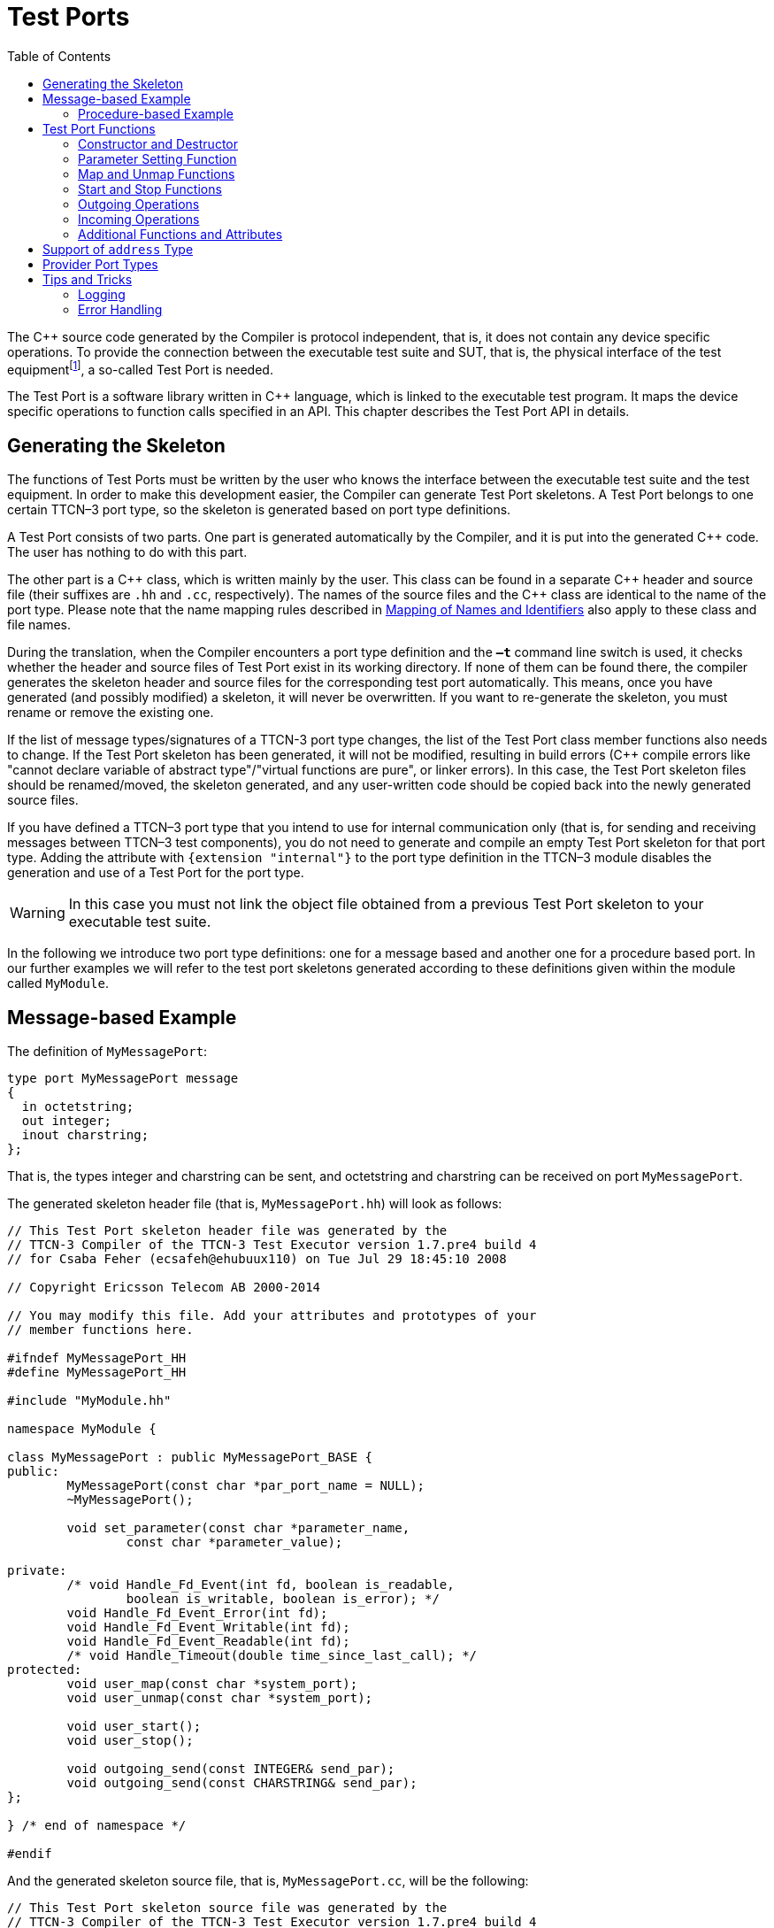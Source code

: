 = Test Ports
:table-number: 0
:toc:

The C++ source code generated by the Compiler is protocol independent, that is, it does not contain any device specific operations. To provide the connection between the executable test suite and SUT, that is, the physical interface of the test equipmentfootnote:[The test equipment not necessarily requires a special hardware; it can even be a simple PC with an Ethernet interface.], a so-called Test Port is needed.

The Test Port is a software library written in C++ language, which is linked to the executable test program. It maps the device specific operations to function calls specified in an API. This chapter describes the Test Port API in details.

== Generating the Skeleton

The functions of Test Ports must be written by the user who knows the interface between the executable test suite and the test equipment. In order to make this development easier, the Compiler can generate Test Port skeletons. A Test Port belongs to one certain TTCN–3 port type, so the skeleton is generated based on port type definitions.

A Test Port consists of two parts. One part is generated automatically by the Compiler, and it is put into the generated C++ code. The user has nothing to do with this part.

The other part is a C\++ class, which is written mainly by the user. This class can be found in a separate C++ header and source file (their suffixes are `.hh` and `.cc`, respectively). The names of the source files and the C++ class are identical to the name of the port type. Please note that the name mapping rules described in <<5-mapping_ttcn3_data_types_to_c+\+_constructs.adoc#mapping-of-names-and-identifiers, Mapping of Names and Identifiers>> also apply to these class and file names.

During the translation, when the Compiler encounters a port type definition and the `*–t*` command line switch is used, it checks whether the header and source files of Test Port exist in its working directory. If none of them can be found there, the compiler generates the skeleton header and source files for the corresponding test port automatically. This means, once you have generated (and possibly modified) a skeleton, it will never be overwritten. If you want to re-generate the skeleton, you must rename or remove the existing one.

If the list of message types/signatures of a TTCN-3 port type changes, the list of the Test Port class member functions also needs to change. If the Test Port skeleton has been generated, it will not be modified, resulting in build errors (C++ compile errors like "cannot declare variable of abstract type"/"virtual functions are pure", or linker errors). In this case, the Test Port skeleton files should be renamed/moved, the skeleton generated, and any user-written code should be copied back into the newly generated source files.

If you have defined a TTCN–3 port type that you intend to use for internal communication only (that is, for sending and receiving messages between TTCN–3 test components), you do not need to generate and compile an empty Test Port skeleton for that port type. Adding the attribute with `{extension "internal"}` to the port type definition in the TTCN–3 module disables the generation and use of a Test Port for the port type.

WARNING: In this case you must not link the object file obtained from a previous Test Port skeleton to your executable test suite.

In the following we introduce two port type definitions: one for a message based and another one for a procedure based port. In our further examples we will refer to the test port skeletons generated according to these definitions given within the module called `MyModule`.

== Message-based Example

The definition of `MyMessagePort`:
[source]
----
type port MyMessagePort message
{
  in octetstring;
  out integer;
  inout charstring;
};
----
That is, the types integer and charstring can be sent, and octetstring and charstring can be received on port `MyMessagePort`.

The generated skeleton header file (that is, `MyMessagePort.hh`) will look as follows:
[source]
----
// This Test Port skeleton header file was generated by the
// TTCN-3 Compiler of the TTCN-3 Test Executor version 1.7.pre4 build 4
// for Csaba Feher (ecsafeh@ehubuux110) on Tue Jul 29 18:45:10 2008

// Copyright Ericsson Telecom AB 2000-2014

// You may modify this file. Add your attributes and prototypes of your
// member functions here.

#ifndef MyMessagePort_HH
#define MyMessagePort_HH

#include "MyModule.hh"

namespace MyModule {

class MyMessagePort : public MyMessagePort_BASE {
public:
	MyMessagePort(const char *par_port_name = NULL);
	~MyMessagePort();

	void set_parameter(const char *parameter_name,
		const char *parameter_value);

private:
	/* void Handle_Fd_Event(int fd, boolean is_readable,
		boolean is_writable, boolean is_error); */
	void Handle_Fd_Event_Error(int fd);
	void Handle_Fd_Event_Writable(int fd);
	void Handle_Fd_Event_Readable(int fd);
	/* void Handle_Timeout(double time_since_last_call); */
protected:
	void user_map(const char *system_port);
	void user_unmap(const char *system_port);

	void user_start();
	void user_stop();

	void outgoing_send(const INTEGER& send_par);
	void outgoing_send(const CHARSTRING& send_par);
};

} /* end of namespace */

#endif
----

And the generated skeleton source file, that is, `MyMessagePort.cc`, will be the following:

[source]
----
// This Test Port skeleton source file was generated by the
// TTCN-3 Compiler of the TTCN-3 Test Executor version 1.7.pre4 build 4
// for Csaba Feher (ecsafeh@ehubuux110) on Tue Jul 29 18:45:10 2008

// Copyright Ericsson Telecom AB 2000-2014

// You may modify this file. Complete the body of empty functions and
// add your member functions here.

#include "MyMessagePort.hh"

namespace MyModule {

MyMessagePort::MyMessagePort(const char *par_port_name)
	: MyMessagePort_BASE(par_port_name)
{

}

MyMessagePort::~MyMessagePort()
{

}

void MyMessagePort::set_parameter(const char *parameter_name,
	const char *parameter_value)
{

}

/*void MyMessagePort::Handle_Fd_Event(int fd, boolean is_readable,
	boolean is_writable, boolean is_error) {}*/

void MyMessagePort::Handle_Fd_Event_Error(int fd)
{

}

void MyMessagePort::Handle_Fd_Event_Writable(int fd)
{

}

void MyMessagePort::Handle_Fd_Event_Readable(int fd)
{

}

/*void MyMessagePort::Handle_Timeout(double time_since_last_call) {}*/

void MyMessagePort::user_map(const char *system_port)
{

}

void MyMessagePort::user_unmap(const char *system_port)
{

}

void MyMessagePort::user_start()
{

}

void MyMessagePort::user_stop()
{

}

void MyMessagePort::outgoing_send(const INTEGER& send_par)
{

}

void MyMessagePort::outgoing_send(const CHARSTRING& send_par)
{

}

} /* end of namespace */
----

=== Procedure-based Example

The definition of `MyProcedurePort` in module `MyModule`:
[source]
----
type port MyProcedurePort procedure
{
  in inProc;
  out outProc;
  inout inoutProc;
};
----

The signature definitions are imported from a module called `MyModule2`, `noblock` is not used and exceptions are used so that every member function of the port class is generated for this example. If the keyword `noblock` is used the compiler will optimize code generation by not generating outgoing reply, incoming reply member functions and their argument types. If the signature has no exception outgoing raise, incoming exception member functions and related types will not be generated.

The port type `MyProcedurePort` can handle `call`, `getreply` and `catch` operations referencing the signatures `outProc` and `inoutProc`, and it can handle `getcall`, `reply` and `raise` operations referencing the signatures `inProc` and `inoutProc`.

The generated skeleton header file (that is, `MyProcedurePort.hh`) will look as follows:

[source]
----
// This Test Port skeleton header file was generated by the
// TTCN-3 Compiler of the TTCN-3 Test Executor version 1.7.pre4 build 4
// for Csaba Feher (ecsafeh@ehubuux110) on Tue Jul 29 18:53:35 2008

// Copyright Ericsson Telecom AB 2000-2014

// You may modify this file. Add your attributes and prototypes of your
// member functions here.

#ifndef MyProcedurePort_HH
#define MyProcedurePort_HH

#include "MyModule.hh"

namespace MyModule {

class MyProcedurePort : public MyProcedurePort_BASE {
public:
	MyProcedurePort(const char *par_port_name = NULL);
	~MyProcedurePort();

	void set_parameter(const char *parameter_name,
		const char *parameter_value);

private:
	/* void Handle_Fd_Event(int fd, boolean is_readable,
		boolean is_writable, boolean is_error); */
	void Handle_Fd_Event_Error(int fd);
	void Handle_Fd_Event_Writable(int fd);
	void Handle_Fd_Event_Readable(int fd);
	/* void Handle_Timeout(double time_since_last_call); */
protected:
	void user_map(const char *system_port);
	void user_unmap(const char *system_port);

	void user_start();
	void user_stop();

	void outgoing_call(const outProc_call& call_par);
	void outgoing_call(const inoutProc_call& call_par);
	void outgoing_reply(const inProc_reply& reply_par);
	void outgoing_reply(const inoutProc_reply& reply_par);
};

} /* end of namespace */

#endif
----

The generated skeleton source file for `MyProcedurePort` (that is, `MyProcedurePort.cc`) will be the following:
[source]
----
// This Test Port skeleton source file was generated by the
// TTCN-3 Compiler of the TTCN-3 Test Executor version 1.7.pre4 build 4
// for Csaba Feher (ecsafeh@ehubuux110) on Tue Jul 29 18:53:35 2008

// Copyright Ericsson Telecom AB 2000-2014

// You may modify this file. Complete the body of empty functions and
// add your member functions here.

#include "MyProcedurePort.hh"

namespace MyModule {

MyProcedurePort::MyProcedurePort(const char *par_port_name)
	: MyProcedurePort_BASE(par_port_name)
{

}

MyProcedurePort::~MyProcedurePort()
{

}

void MyProcedurePort::set_parameter(const char *parameter_name,
	const char *parameter_value)
{

}

/*void MyProcedurePort::Handle_Fd_Event(int fd, boolean is_readable,
	boolean is_writable, boolean is_error) {}*/

void MyProcedurePort::Handle_Fd_Event_Error(int fd)
{

}

void MyProcedurePort::Handle_Fd_Event_Writable(int fd)
{

}

void MyProcedurePort::Handle_Fd_Event_Readable(int fd)
{

}

/*void MyProcedurePort::Handle_Timeout(double time_since_last_call) {}*/

void MyProcedurePort::user_map(const char *system_port)
{

}

void MyProcedurePort::user_unmap(const char *system_port)
{

}

void MyProcedurePort::user_start()
{

}

void MyProcedurePort::user_stop()
{

}

void MyProcedurePort::outgoing_call(const outProc_call& call_par)
{

}

void MyProcedurePort::outgoing_call(const inoutProc_call& call_par)
{

}

void MyProcedurePort::outgoing_reply(const inProc_reply& reply_par)
{

}

void MyProcedurePort::outgoing_reply(const inoutProc_reply& reply_par)
{

}

} /* end of namespace */
----

[[test-port-functions]]
== Test Port Functions

This section summarizes all possible member functions of the Test Port class. All of these functions exist in the skeleton, but their bodies are empty.

The identical functions of both port types are:

* the constructor and the destructor

* the parameter setting function

* the map and unmap function

* the start and stop function

* descriptor event and timeout handler(s)

* some additional functions and attributes

The functions above will be described using an example of message based ports (`MyMessagePort`, also introducing the functions specific to message based port types). Using these functions is identical (or very similar) in procedure based Test Ports.

Functions specific to message based ports:

* send functions: outgoing send

* incoming functions: incoming message

* Functions specific to procedure based ports:

* outgoing functions: outgoing call, outgoing reply, outgoing raise

* incoming functions: incoming call, incoming reply, incoming exception

Both test port types can use the same logging and error handling mechanism, and the handling of incoming operations on port `MyProcedurePort` is similar to receiving messages on port `MyMessagePort` (regarding the event handler).

=== Constructor and Destructor

The Test Port class belongs to a TTCN–3 port type, and its instances implement the functions of the port instances. That is, each Test Port instance belongs to the port of a TTCN–3 test component. The number of TTCN–3 component types, port types and port instances is not limited; you may have several Test Port classes and several instances of a given Test Port class in one test suite.

The Test Port instances are global and static objects. This means, their constructor and destructor is called before and after the test execution (that is, before the main function starts and after the main function finishes). The name of a Test Port object is composed of the name of the corresponding component type and the name of the port instance within the component type.

In case of parallel test execution, each TTCN–3 test component process has its own Test Port instances of all ports defined in all component types within the entire test suite. Of course, only the Test Ports of the active component type are used, the member functions of other inactive Test Port instances (except constructor and destructor) will never be called. Since all Test Port instances are static, their constructor and destructor is called only once on each host and in the Host Controller process (outside its main function). The test component processes (that is, the child processes of Host Controller) will get a copy of the initialized Test Port instances and no constructor will be called again.

The Test Port class is derived from an abstract base class which can be found in the generated code. The base class implements, for instance, the queue of incoming messages.

The constructor takes one parameter containing the name of the port instance in a NUL character terminated string. This string shall be passed further to the constructor of the base class as it can be found in the skeleton code. The default argument for the test port name is a NULL pointer, which is used when the test port object is a member of a port array.

WARNING: In case of port arrays the name of the test port is set after the constructor is completed. So the name of the test port should not be used in the constructor. The port name is always set correctly when any other member function is called.

The destructor does nothing by default. If some dynamically allocated attributes are added to the test port class, one should free the memory and release all resources in the destructor.

WARNING: As the constructor and the destructor are called outside of main function, be careful when writing them. For instance, there is no way for error recovery; `exit(3)` call may result in a segmentation fault. If file descriptors are opened (and kept opened) here, the `fork(2)` system call of Host Controller will only multiply the file descriptors and not the kernel file structure. Therefore system and library calls should be avoided here.

=== Parameter Setting Function

Test Port parametersfootnote:[Test Port parameters have been introduced in version 1.1.pl3] shall contain information which is independent from the TTCN3 test suite. These values shall not be used in the test suite at all. You can define them as TTCN–3 constants or module parameters, but these definitions are useless and redundant, and they must always be present when the Test Port is used.

For instance, using Test Port parameters can be used to convey configuration data (that is, some options or extra information that is necessary for correct operation) or lower protocol layer addresses (for example, IP addresses).

Test Port parameters shall be specified by the user of executable tests in section `[TESTPORT_PARAMETERS]` of the run-time configuration file (see section `[TESTPORT_PARAMETERS]` in link:https://github.com/eclipse/titan.core/tree/master/usrguide/referenceguide[Programmer's Technical Reference]). The parameters are maintained for each test port instance separately; wildcards can be used as well. In the latter case the parameter is passed to all Test Port matching the wildcard.

Each Test Port parameter must have a name, which must be unique within the Test Port only. The name must be a valid identifier, that is, it must begin with a letter and must contain alphanumerical characters only.

All Test Port parameter values are interpreted by the test executor as character strings. Quotation marks must be used when specifying the parameter values in the configuration file. The interpretation of parameter values is up to you: you can use some of them as symbolic values, numbers, IP addresses or anything that you want.

Before the test execution begins, all parameters belonging to the Test Port are passed to the Test Port by the runtime environment of the test executor using the function `set_parameter`. It is a virtual function, that is, this function may be removed from the header and source file if there are no parameters. Its default ancestor does nothing and ignores all parameters.

Each parameter is passed to the Test Port one-by-one separatelyfootnote:[If the same parameter of the same port instance is specified several times in the configuration file, the function `set_parameter` will also be called several times.], the two arguments of `set_parameter` contain the name and value of the corresponding parameter, respectively, in NUL character terminated strings. If the parameter values are needed in further operations, backup copies must be made of them because the string will disappear after the calling function returns.

It is warmly recommended that the Test Port parameter handling functions be fool-proof. For instance, the Test Port should produce a proper error message (for example by calling `TTCN_error`) if a mandatory parameter is missing instead of causing segmentation fault. Repeated setting of the same parameter should produce warnings for the user (for example by using the function `TTCN_warning`) and not memory leaks.

NOTE: On the MTC, in both single and parallel modes, the handling of Test Port parameters is a bit different from that on PTCs. The parameters are passed only to active ports, but the component type of MTC (thus the set of active ports) depends on the `runs on` clause of the test case that is currently being executed. It would be difficult for the runtime environment to check at the beginning of each test case whether the corresponding MTC component type has already been active during a previous test case run. Therefore all Test Port parameters belonging to the active ports of the MTC are passed to the `set_parameter` function at the beginning of every test case. The Test Ports of MTC shall be prepared to receive the same parameters several times (with the same values, of course) if more than one test case is being executed.

If system related Test Port parameters are used in the run-time configuration file (that is, the keyword `system` is used as component identifier), the parameters are passed to your Test Port during the execution of TTCN–3 `map` operations, but before calling your `user_map` function. Please note that in this case the port identifier of the configuration file refers to the port of the test system interface that your port is mapped to and not the name of your TTCN–3 port.

The name and exact meaning of all supported parameters must be specified in the user documentation of the Test Port.

=== Map and Unmap Functions

The run-time environment of the TTCN–3 executor knows nothing about the communication towards SUT, thus, it is the user’s responsibility to establish and terminate the connection with SUT. The TTCN–3 language uses two operations to control these connections, `map` and `unmap`.

For this purpose, the Test Port class provides two member functions, `user_map` and `user_unmap`. These functions are called by the test executor environment when performing TTCN–3 `map` and `unmap` operations, respectively.

The `map` and `unmap` operations take two pairs of component references and ports as arguments. These operations are correct only if one of the arguments refer to a port of a TTCN–3 test component while the other port corresponds to SUT. This aspect of correctness is verified by the run-time environment, but the existence of a system port is not checked.

The port names of the system are converted to `NUL` character terminated strings and passed to functions `user_map` and `user_unmap` as parameters. Unlike other identifiers, the underscore characters in these port names are not translated.

If these system port names should be reused later, the entire strings (and not only the pointers) must be saved in the internal memory structures since the string values will disappear after the `user_map` or `user_unmap` finishes.

NOTE: in TTCN–3 it is not allowed to map a test component port to several system ports at the same time. The run-time environment, however, is not so strict and allows this to handle transient states during configuration changes. In this case messages can not be sent to SUT even with explicit addressing, but the reception of messages is permitted. When putting messages into the input queue of the port, it is not important for the test executor (even for the TTCN–3 language) which port of the system the message is received from.

The execution of TTCN–3 test component that requested the mapping or unmapping is suspended until your `user_map` or `user_unmap` functions finish. Therefore it is not allowed to block unnecessarily the test execution within these functions.

When the Test Port detects an error situation during the establishment or termination of the physical connection towards the SUT, the function `TTCN_error` shall be used to indicate the failure. If the error occurs within `user_map` the run-time environment will assume that the connection with SUT is not established thus it will not call `user_unmap` to destroy the mapping during the error recovery procedure. If `user_map` fails, it is the Test Port writer’s responsibility to release all allocated resources and bring the object variables into a stable state before calling `TTCN_error`. Within `user_unmap` the errors should be handled in a more robust way. After a minor failure it is better to issue a warning and continue the connection termination instead of panicking. `TTCN_error` shall be called only to indicate critical errors. If `user_unmap` is interrupted with an error the run-time environment assumes that the mapping has been terminated, that is, `user_unmap` will not be called again.

NOTE: if either `user_map` or `user_unmap` fails, the error is indicated on the initiator test component as well; that is, the respective map or `unmap` operation will also fail and error recovery procedure will start on that component.

=== Start and Stop Functions

The Test Port class has two member functions: `user_start` and `user_stop`. These functions are called when executing `port start` and `port stop` operations, respectively. The functions have no parameters and return types.

These functions are called through a stub in the base class, which registers the current state of the port (whether it is started or not). So `user_start` will never be called twice without calling `user_stop` or vice versa.

WARNING: From version 1.2.pl0 on (according to the latest TTCN–3 standard) all ports of test components are started implicitly immediately after creation. Such operations must not be put in a `user_start` function blocking the execution for a longer period. This not only hangs the new PTC but the also component that performed the `create` operation (usually the MTC). All ports are stopped at the end of test cases or at PTC termination, even if `stop` statements are missing.

In functions `user_start` and `user_stop` the device should be initialized or shut down towards SUT (that is, the communications socket). Also the event handler should be installed or uninstalled (see later).

=== Outgoing Operations

Outgoing operations are `send` (specific to message based ports); `call`, `reply`, and `raise` (specific to procedure based ports).

==== Send Functions

The Test Port class has an overloaded function called `outgoing_send` for each outgoing message type. This function will be called when a message is sent on the port and it should be routed to the system (that is, SUT) according to the addressing semanticsfootnote:[That is, the port has exactly one mapping and either the port has no connections or the message is explicitly addressed by a `send (…) to system` statement.] of TTCN–3. The messages (implicitly or explicitly) addressed to other test components are handled inside the test executor; the Test Ports have nothing to do with them. The function `outgoing_send` will be also called if the port has neither connections nor mappings, but a message is sent on it.

The only parameter of `outgoing_send` contains a read-only reference to the message in the internal data representation format of the test executor. The access methods for internal data types are described in <<4-encoding_and_decoding.adoc#xml-encoding-xer, XML Encoding (XER)>>. The test port writer should encode and send the message towards SUT. For information on how to use the standard encoding functions like BER, please consult <<3-logger_plug-ins.adoc, Logger Plug-ins>>. Sending a message on a not started port causes a dynamic test case error. In this case outgoing_send will not be called.

==== Call, Reply and Raise Functions

The procedure based Test Port class has overloaded functions called `outgoing_call`, `outgoing_reply` and `outgoing_raise` for each `call`, `reply` and `raise` operations, respectively. One of these functions will be called when a port-operation is addressing the system (that is, SUT using the to `system` statement).

The only parameter of these functions is an internal representation of the signature parameters (and possibly its return value) or the exceptions it may raise. The signature classes are described in <<5-mapping_ttcn3_data_types_to_c++_constructs.adoc#using-the-signature-classes,Using the Signature Classes>>.

=== Incoming Operations

Incoming operations are `receive` incoming messages (specific to message based ports); `call`, `reply` and `exception` (specific to procedure based ports).

==== Descriptor Event and Timeout Handlers

The handling of incoming messages (or operations) is more difficult than sending. The executable test program has two states. In the first state, it executes the operations one by one as specified in the test suite (for example, it evaluates expressions, calls functions, sends messages, etc.). In the other state it waits for the response from SUT or for a timer to expire. This happens when the execution reaches a blocking statement, that is, one of a stand-alone `receive`, `done`, `timeout` statements or an `alt` construct.

After reaching a blocking statement, the test executor evaluates the current snapshot of its timer and port queues and tries to match it with the reached statements and templates. If the matching fails, the executor sleeps until something happens to its timers or ports. After waking up, it re-evaluates its snapshot and tries to match it again. The last two steps are repeated until the executor finds the first matching statement. If the test executor realizes that its snapshot can never match the reached TTCN–3 statements, it causes a dynamic test case error. This mechanism prevents it from infinite blocking.

The test executor handles its timers itself, but it does not know anything about the communication with SUT. So each Test Port instance should inform the snapshot handler of the executor what kind of event the Test Port is waiting for. The event can be either the reception of data on one or more file descriptors or a timeout (when polling is used) or both of them.

When the test executor reaches a blocking statement and any condition – for which the Test Port waits – is fulfilled, the event handler will be called. First one has to get the incoming message or operation from the operating system. After that, one has to decode it (and possibly decide its type). Finally, if the internal data structure is built, one has to put it into the queue of the port. This can be done using the member function `incoming_message` if it is a message, and using `incoming_call`, `incoming_reply` or `incoming_exception` if it is an operation.

The execution must not be blocked in event handler functions; these must return immediately when the message or operation processing is ready. In other words, always use non-blocking `recv()` system calls. In the case when the messages are fragmented (for instance, when testing TCP based application layer protocols, such as HTTP), intermediate buffering should be performed in the Test Port class.

===== Event and timeout handling interface introduced in TITAN version 1.7.pl4

This descriptor event and timeout handling interface is the preferred interface for new Test Port development.

There are two possibilities to be notified about available events:

* Either the `Handle_Fd_Event` function has to be implemented, or

* `Handle_Fd_Event_Readable`, `Handle_Fd_Event_Writable`, and `Handle_Fd_Event_Error`.

Using `Handle_Fd_Event` allows receiving all events of a descripor in one function call. Using the other three event handler functions allows creating a more structured code.

All these functions are virtual. The unused event handler functions have to be left un-overridden. (When using the second alternative and the Test Port does not wait for all types of events (readable, writable, error) the handlers of the events – for which the Test Port does not wait – can be left un-overridden.)

The following functions can be used to add events to and remove events from the set of events for which the Test Port waits:
[source]
----
void Handler_Add_Fd(int fd, Fd_Event_Type event_mask = EVENT_ALL);
void Handler_Add_Fd_Read(int fd);
void Handler_Add_Fd_Write(int fd);
void Handler_Remove_Fd(int fd, Fd_Event_Type event_mask = EVENT_ALL);
void Handler_Remove_Fd_Read(int fd);
void Handler_Remove_Fd_Write(int fd);
----

The first parameter in all of these functions is the file descriptor. Possible values of the `event_mask` are `EVENT_RD`, `EVENT_WR`, `EVENT_ERR` and combinations of these using bitwise or: "|".

Timeout notification can be received with the `Handle_Timeout` function. The parameter of the function indicates the time elapsed in seconds since its last call of this function or the latest modification of the timer (whichever occurred later).

The timer can be set with the following function:
[source, subs="+quotes"]
void Handler_Set_Timer(double call_interval, boolean is_timeout = TRUE,
    boolean call_anyway = TRUE, boolean is_periodic = TRUE);

`call_interval` is measured in seconds and specifies the time after which the `Handle_Timeout` function will be called. To stop the timer `call_interval` value: 0.0 has to be given.

`is_timeout` specifies if the timer has to be stopped when event handler is called. `call_anyway` is meaningful when `is_timeout` is set to `TRUE`. In this case `call_anyway` indicates if the `Handle_Timeout` function has to be called when event handler is called before the timer would expire. If `call_anyway` is `TRUE` the timeout handler will be called after the call of the event handlers and the timer will be stopped. `is_periodic` indicates if the timer has to be restarted instead of stopping when timer expires or event handler is called and `is_timeout` and `call_anyway` are both `TRUE`.

===== Event handler for Test Ports developed for 1.7pl3 and earlier versions of TITAN

There is only one event handler function in each Test Port class called `Event_Handler`, which is a virtual member function. The run-time environment calls it when an incoming event arrives. You can install or uninstall the event handler by calling the following inherited member functions:
[source, subs="+quotes"]
void Install_Handler(const fd_set *read_fds, const fd_set *write_fds,
                     const fd_set *error_fds, double call_interval);
void Uninstall_Handler();

`Install_Handler` installs the event handler according to its parameters. It takes four arguments, three pointers pointing to bitmasks of file descriptors and a timeout value. Some of the parameters can be ignored, but ignoring all at the same time is not permitted.

The bitmasks are interpreted in the same way as in the select system call. They can be set using the macros `FD_ZERO`, `FD_SET` and `FD_CLR`. If the pointer is NULL, the bitmask is treated as zero. For further details see the manual page of `select(2)` or `select(3)`.

The call interval value is measured in seconds. It means that the event handler function will be called when the time elapsed since its last call reaches the given value. This parameter is ignored when its value is set to zero or negative.

If you want to change your event mask parameters, you may simply call the function `Install_Handler` again (calling of `Uninstall_Handler` is not necessary).

`Uninstall_Handler` will uninstall your previously installed event handler. The `stop` port operation also uninstalls the event handler automatically. The event handler may be installed or uninstalled in any Test Port member function, even in the event handler itself.

The prototype of the event handler function is the following:
[source, subs="+quotes"]
void Event_Handler(const fd_set *r_fds, const fd_set *w_fds,
                   const fd_set *e_fds, double time_since_last_call);

The function `Event_Handler` has four parameters. The first three of them are pointers to bitmasks of file descriptors as described above. They are the bitwise AND combination of bitmasks you have given to `Install_Handler` and the bitmasks given back by the last call of select. They can be useful when waiting for data from many file descriptors, for example when handling more than one SUT mappings simultaneously, because there is no need to issue a select call again within the event handler. +

NOTE: the pointers can be never NULL, they point to a valid memory area even if there are no file descriptors set in the bitmask. The last parameter contains the time elapsed since the last call of the event handler measured in seconds. This value is always calculated even if the call interval has not been set. If the `Event_Handler` is called the first time since its last installation, the time is measured from the call of `Install_Handler`.footnote:[In versions of Test Executor older than 1.1 the event handler function had no parameters. If you want to upgrade a test port developed for older versions, you should insert this formal parameter list to your event handler both in Test Port header and source file. Otherwise the compilation of Test Port will fail.]

==== Receiving messages

The member function `incoming_message` of message based ports can be used to put an incoming message in the queue of the port. There are different polymorphic functions for each incoming message type. These functions are inherited from the base class. The received messages are logged when they are put into the queue and not when they are processed by the test suitefootnote:[Note that if the port has connections as well, the messages coming from other test components will also be inserted into the same queue independently from the event handler.].

In our example the class `MyMessagePort_BASE` has the following member functions:
[source, subs="+quotes"]
incoming_message(const OCTETSTRING& incoming_par);
incoming_message(const CHARSTRING& incoming_par);

==== Receiving calls, replies and exceptions

Receiving operations on procedure based ports is similar to receiving messages on message based ports. The difference is that there are different overloaded incoming functions for call, reply and raise operations called `incoming_call`, `incoming_reply` and `incoming_exception`, respectively. The event handler (when called) must recognize the type of operation on receiving and call one of these functions accordingly with one of the internal representations of the signature (see <<5-mapping_ttcn3_data_types_to_c+\+_constructs.adoc #additional-non-standard-functions, Additional Non-Standard Functions>>).

In the examplefootnote:[In the example the signatures were defined in a different TTCN–3 module named MyModule2, as a consequence all types defined in that module must be prefixed with the C++ namespace name of that module.] the class `MyProcedurePort_BASE` has the following member functions for incoming operations:
[source]
----
incoming_call(const MyModule2::inProc_call& incoming_par);
incoming_call(const MyModule2::inoutProc_call& incoming_par);
incoming_reply(const MyModule2::outProc_reply& incoming_par);
incoming_reply(const MyModule2::inoutProc_reply& incoming_par);
incoming_exception(const MyModule2::outProc_exception& incoming_par);
incoming_exception(const MyModule2::inoutProc_exception& incoming_par);
----
For example, if the event handler receives a call operation that refers to the signature called `inoutProc`, it has to fill the parameters of an instance of the class `inoutProc_call` with the received data. Then it has to call the function `incoming_call` with this object to place the operation into the queue of the port.

The following table shows the relation between the direction of the message type or signature in the port type definition and the incoming/outgoing functions that can be used. `MyPort` in the table header refers to `MyMessagePort` or `MyProcedurePort` in the example depending on the type of the port (message based or procedure based).

.Outgoing and incoming operations

[cols=" ",options="header",]
|===
| | 4+^.^|`MyPort::outgoing_` 4+^.^| `MyPort BASE::incoming_`
| | |send |call |reply |raise |message |call |reply |exception
.3+^.^|message type |in |○ |○ |○ |○ |● |○ |○ |○
|out |● |○ |○ |○ |○ |○ |○ |○
|inout |● |○ |○ |○ |● |○ |○ |○
.3+^.^|signature |in |○ |○ |● |● |○ |● |○ |○
|out |○ |● |○ |○ |○ |○ |● |●
|inout |○ |● |● |● |○ |● |● |●
|===

● supported

○ not supported

=== Additional Functions and Attributes

Any kind of attributes or member functions may be added to the Test Port. A file descriptor, which you communicate on, is almost always necessary. Names not interfering with the identifiers generated by the Compiler can be used in the header file (for example, the names containing one underscore character). Avoid using global variables because you may get confused when more than one instances of the Test Port run simultaneously. Any kind of software libraries may be used in the Test Port as well, but included foreign header files may cause name clashes between the library and the generated code.

In addition, the following `protected` attributes of ancestor classes are available:

.Protected attributes

[width="100%",cols="34%,33%,33%",options="header",]
|======================================================================================================
|Name ^.^|Type |Meaning
|`is_started` ^.^|boolean |Indicates whether the Test Port is started.
|`handler_installed` ^.^|boolean |Indicates whether the event handler is installed.
|`port_name` ^.^|const char* |Contains the name of the Test Port instance. (NUL character terminated string)
|======================================================================================================

Underscore characters are not duplicated in port name. In case of port array member instances the name string looks like this: `"Myport_array[5]"`.

== Support of `address` Type

The special user-defined TTCN–3 type `address` can be used for addressing entities inside the SUT on ports mapped to the `system` component. Since the majority of Test Ports does not need TTCN–3 addressing and in order to keep the Test Port API backward compatible the support of `address` type is disabled by default. To enable addressing on a particular port type the extension attribute `"address"` must be added to the TTCN–3 port type definition. In addition to component references this extension will allow the usage `address` values or variables in the `to` or `from` clauses and `sender` redirects of port operations.

In order to use addressing, a type named `address` shall be defined in the same TTCN–3 module as the corresponding port type. Address types defined in other modules of the test suite do not affect the operation of the port type. It is possible to link several Test Ports that use different types for addressing SUT into the same executable test suite.

Test Ports that support SUT addressing have a slightly different API, which is considered when generating Test Port skeleton. This section summarizes only the differences from the normal API.

In the communication operations the test port author is responsible for handling the address information associated with the message or the operation. In case of an incoming message or operation the value of the received address will be stored in the port queue together with the received message or operation.

The generated code for the port skeleton of message based ports will be the same, except `outgoing_send` member function, which has an extra parameter pointing to an `ADDRESS` value. With the example given in <<test-port-functions, Test Port Functions>>:
[source]
----
void outgoing_send(const INTEGER& send_par,
                   const ADDRESS *destination_address);
void outgoing_send(const CHARSTRING& send_par,
                   const ADDRESS *destination_address);
----

If an `address` value was specified in the `to` clause of the corresponding TTCN–3 `send` operation the second argument of `outgoing_send` points to that value. Otherwise it is set to the `NULL` pointer. The Test Port code shall be prepared to handle both cases.

The outgoing operations of procedure based ports are also generated in the same way if the `address` extension is specified. These functions will also have an extra parameter. Based on our example, these will have the following form:
[source]
----
void outgoing_call(const MyModule2::outProc_call& call_par,
                   const ADDRESS *destination_address);
void outgoing_call(const MyModule2::inoutProc_call& call_par,
                   const ADDRESS *destination_address);
void outgoing_reply(const MyModule2::inProc_reply& reply_par,
                    const ADDRESS *destination_address);
void outgoing_reply(const MyModule2::inoutProc_reply& reply_par,
                    const ADDRESS *destination_address);
void outgoing_raise(const MyModule2::inProc_exception& raise_exception,
                    const ADDRESS *destination_address);
void outgoing_raise(const MyModule2::inoutProc_exception& raise_exception,
                    const ADDRESS *destination_address);
----

The other difference is in the `incoming_message` member function of class `MyMessagePort_BASE`, and in the incoming member functions of class `MyProcedurePort_BASE`. These have an extra parameter, which is a pointer to an `ADDRESS` value. The default value is set the NULL pointer. In our example of `MyMessagePort_BASE`:
[source]
----
void incoming_call(const MyModule2::inProc_call& incoming_par,
                   const ADDRESS *sender_address = NULL);
void incoming_call(const MyModule2::inoutProc_call& incoming_par,
                   const ADDRESS *sender_address = NULL);
void incoming_reply(const MyModule2::outProc_reply& incoming_par,
                    const ADDRESS *sender_address = NULL);
void incoming_reply(const MyModule2::inoutProc_reply& incoming_par,
                    const ADDRESS *sender_address = NULL);
void incoming_exception(const MyModule2::outProc_exception& incoming_par,
                        const ADDRESS *sender_address = NULL);
void incoming_exception(const MyModule2::inoutProc_exception& incoming_par,
                        const ADDRESS *sender_address = NULL);
----

If the event handler of the Test Port can determine the source address where the message or the operation is coming from, it shall pass a pointer to the incoming function, which points to a variable that stores the `address` value. The given address value is not modified by the run-time environment and a copy of it is created when the message or the operation is appended to the port queue. If the event handler is unable to determine the sender address the default `NULL` pointer shall be passed as second argument.

The address value stored in the port queue is used in `receive`, `trigger`, `getcall`, `getreply`, `catch` and `check` port operations: it is matched with the `from` clause and/or stored into the variable given in the `sender` redirect. If the receiving operation wants to use the address information of the first element in the port queue, but the Test Port has not supplied it a dynamic testcase error will occur.

== Provider Port Types

Test Ports that belong to port types marked with `extension` attribute `"provider"` have a slightly different API. Such port types are used to realize dual-faced ports, the details of which can be found in section "Dual-faced ports" in the link:https://github.com/eclipse/titan.core/tree/master/usrguide/referenceguide[Programmer's Technical Reference].

The purpose of this API is to allow the re-use of the Test Port class with other port types marked with attribute `user` or with ports with translation capability (link:https://www.etsi.org/deliver/etsi_es/202700_202799/202781/01.04.01_60/es_202781v010401p.pdf[Methods for Testing and Specification (MTS); The Testing and Test Control Notation version 3; TTCN-3 Language Extensions: Configuration and Deployment Support]). The user port types may have different lists of incoming and outgoing message types. The transformations between incoming and outgoing messages, which are specified entirely by the attribute of the user port type, are done independently of the Test Port. The Test Port needs to support the sending and reception of message types that are listed in the provider port type.

The provider port can be accessed through the port which maps to the port with provider attribute. The `get_provider_port()` is a member function of the PORT class:
[source, subs="+quotes"]
PORT* get_provider_port();

This function is useful when a reference to the provider type is needed. It returns the provider port type for user ports and ports with translation capability. Otherwise returns NULL. The function causes dynamic testcase error when the port has more than one mapping, or the port has both mappings and connections. The function’s return value must be manually cast to the correct provider port type.

This section summarizes only the differences from the normal Test Port API:

* The name of the Test Port class is suffixed with the string `_PROVIDER` (for example `MyMessagePort_PROVIDER` instead of `MyMessagePort`).

* The base class of the Test Port is class `PORT`, which is part of the Base Library. Please note that normal Test Ports are also derived from class PORT, but indirectly through an intermediate class with suffix `_BASE`.

* The member functions that handle incoming messages and procedure-based operations (that is `incoming_message`, `incoming_call`, `incoming_reply` and `incoming_exception`) must be defined in the header file as pure virtual functions. These functions will be implemented in various descendant classes differently.

* The Test Port header file must not include the generated header file of the corresponding TTCN–3 module. The common header file of the Base Library called TTCN3.hh shall be included instead. The source file of the Test Port may include any header file without restriction.

* The member functions of the Test Port may refer to C++ classes that are generated from user-defined message types and signatures. To avoid compilation failures the declarations of the referenced classes must be added to the beginning of the header file. At the moment the Test Port skeleton generator has a limitation that it cannot collect the class declarations from the port type, so they must be added manually. Please note that if a message type or signature is imported from another module the corresponding class declaration must be put into the appropriate namespace.

The following example shows the generated Test Port skeleton of a provider port type.

Port type definition in TTCN–3 :
[source]
----
type port MyProviderPort mixed {
  inout MyMessage, MySignature;
} with { extension "provider" }
----

Header file `MyMessagePort.hh`:
[source]
----
// This Test Port skeleton header file was generated by the
// TTCN-3 Compiler of the TTCN-3 Test Executor version 1.7.pl0
// for Janos Zoltan Szabo (ejnosza@EG70E00202E46JR)
// on Wed Mar 7 18:14:33 2007


// Copyright Ericsson Telecom AB 2000-2014

// You may modify this file. Add your attributes and prototypes of your
// member functions here.


#ifndef MyProviderPort_HH
#define MyProviderPort_HH


#include <TTCN3.hh>

// Note: Header file MyModule.hh must not be included into this file!
// Class declarations were added manually

namespace MyOtherModule {
  // type MyMessageType was imported from MyOtherModule
  class MyMessageType;
}

namespace MyModule {

// signature MySignature was defined locally
class MySignature_call;
class MySignature_reply;
class MySignature_exception;
class MyProviderPort_PROVIDER : public PORT {
public:
  MyProviderPort_PROVIDER(const char *par_port_name = NULL);
  ~MyProviderPort_PROVIDER();

  void set_parameter(const char *parameter_name,
    const char *parameter_value);

  void Event_Handler(const fd_set *read_fds,
    const fd_set *write_fds, const fd_set *error_fds,
    double time_since_last_call);

protected:
  void user_map(const char *system_port);
  void user_unmap(const char *system_port);

  void user_start();
  void user_stop();

  void outgoing_send(const MyOtherModule::MyMessage& send_par);
  void outgoing_call(const MySignature_call& call_par);
  void outgoing_reply(const MySignature_reply& reply_par);
  void outgoing_raise(const MySignature_exception& raise_exception);
  virtual void incoming_message(
    const MyOtherModule::MyMessage& incoming_par) = 0;
  virtual void incoming_call(const MySignature_call& incoming_par) = 0;
  virtual void incoming_reply(const MySignature_reply& incoming_par) = 0;
  virtual void incoming_exception(
    const MySignature_exception& incoming_par) = 0;
};

} /* end of namespace */
----

Source file `MyMessagePort.cc`:
[source]
----
// This Test Port skeleton source file was generated by the
// TTCN-3 Compiler of the TTCN-3 Test Executor version 1.7.pl0
// for Janos Zoltan Szabo (ejnosza@EG70E00202E46JR)
// on Wed Mar 7 18:14:33 2007
// Copyright Ericsson Telecom AB 2000-2014
// You may modify this file. Complete the body of empty functions and
// add your member functions here.

#include "MyProviderPort.hh"
#include "MyModule.hh"

namespace MyModule {

MyProviderPort_PROVIDER::MyProviderPort_PROVIDER(const char *par_port_name)
  : PORT(par_port_name)
{
}

MyProviderPort_PROVIDER::~MyProviderPort_PROVIDER()
{
}

void MyProviderPort_PROVIDER::set_parameter(const char *parameter_name,
  const char *parameter_value)
{
}

void MyProviderPort_PROVIDER::Event_Handler(const fd_set *read_fds,
  const fd_set *write_fds, const fd_set *error_fds,
  double time_since_last_call)
{
}

void MyProviderPort_PROVIDER::user_map(const char *system_port)
{
}

void MyProviderPort_PROVIDER::user_unmap(const char *system_port)
{
}

void MyProviderPort_PROVIDER::user_start()
{
}

void MyProviderPort_PROVIDER::user_stop()
{
}

void MyProviderPort_PROVIDER::outgoing_send(
  const MyOtherModule::MyMessage& send_par)
{
}

void MyProviderPort_PROVIDER::outgoing_call(
  const MySignature_call& call_par)
{
}

void MyProviderPort_PROVIDER::outgoing_reply(
  const MySignature_reply& reply_par)
{
}

void MyProviderPort_PROVIDER::outgoing_raise(
  const MySignature_exception& raise_exception)
{
}

} /* end of namespace */
----

== Tips and Tricks

The following sections deal with logging and error handling in Test Ports.

=== Logging

Test Ports may record important events in the Test Executor log during sending/receiving or encoding/decoding messages. Such log messages are also good for debugging fresh code.

The Test Port member functions may call the functions of class `TTCN_Logger`. These functions are detailed in <<6-tips_&_troubleshooting.adoc#logging-in-test-ports-or-external-functions, Logging in Test Ports or External Functions>>.

If there are many points in the Test Port code that want to log something, it can be a good practice to write a common log function in the Test Port class. We show here an example function, which takes its arguments as the standard C function `printf` and forwards the message to the Test Executor’s logger:

[source]
----
#include <stdarg.h>
// using in other member functions:
// log("The value of i: %d", i);
void MyPortType::log(const char *fmt, ...)
{
  // this flag can be a class member, which is configured through a
  // test port parameter
  if (logging_is_enabled) {
    va_list ap;
    va_start(ap, fmt);
    TTCN_Logger::begin_event(TTCN_DEBUG);
    TTCN_Logger::log_event("Example Test Port (%s): ", get_name());
    TTCN_Logger::log_event_va_list(fmt, ap);
    TTCN_Logger::end_event();
    va_end(ap);
  }
}
----

=== Error Handling

None of the Test Port member functions have return value like a status code. If a function returns normally, the run-time environment assumes that it has performed its task successfully. The handling of run-time errors is done in a special way, using C++ exceptions. This simplifies the program code because the return values do not have to be checked everywhere and dynamically created complex error messages can be used if necessary.

If any kind of fatal error is encountered anywhere in the Test Port, the following function should be called:
[source, subs="+quotes"]
void TTCN_error(const char *err_msg, …);

Its parameter should contain the description of the error in a `NUL` terminated string in the format of `printf(3)`. You may pass further parameters to `TTCN_error`, if necessary. The function throws an exception, so it never returns. The exception is usually caught at the end of the test case or PTC function that is being executed. In case of error, the verdict of the component is set to `error` and the execution of the test case or PTC function terminates immediately.

The exception class is called `TC_Error`. For performance reasons this is a trivial (empty) class, that is, it does not contain the error message in a string. The error string is written into the log file by `TTCN_error` immediately. Such type of exception should never be caught or thrown directly. If you want to implement your own error handling and error recovery routines you had better use your own classes as exceptions.

If you write your own error reporting function you can add automatically the name of the port instance to all of your error messages. This makes the fault analysis for the end-users easier. In the following example the error message will occupy two consecutive lines in the log since we can pass only one format string to `TTCN_error`.
[source]
----
void MyPortType::error(const char *msg, ...)
{
  va_list ap;
  va_start(ap, msg);
  TTCN_Logger::begin_event(TTCN_ERROR);
  TTCN_Logger::log_event("Example Test Port (%s): ", get_name());
  TTCN_Logger::log_event_va_list(msg, ap);
  TTCN_Logger::end_event();
  va_end(ap);
  TTCN_error("Fatal error in Example Test Port %s (see above).",
    get_name());
}
----

There is another function for denoting warnings (that is, events that are not so critical) with the same parameter list as TTCN_error:
[source, subs="+quotes"]
void TTCN_warning(const char *warning_msg, …);

This function puts an entry in the executor’s log with severity `TTCN_WARNING`. In contrast to `TTCN_error`, after logging the given message `TTCN_warning` returns and your test port can continue running.
